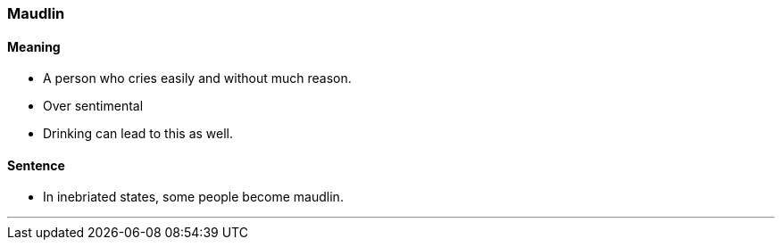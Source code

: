 === Maudlin

==== Meaning

* A person who cries easily and without much reason.
* Over sentimental
* Drinking can lead to this as well.

==== Sentence

* In inebriated states, some people become [.underline]#maudlin#.

'''